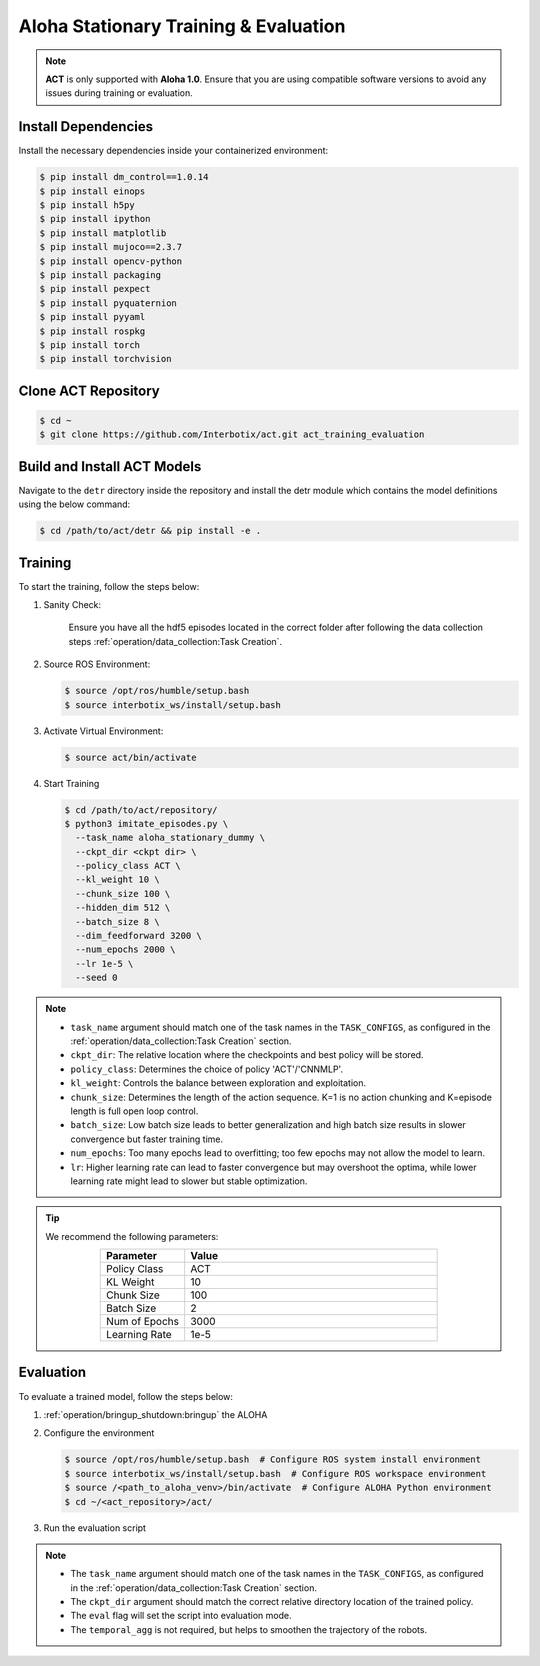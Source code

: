 
======================================
Aloha Stationary Training & Evaluation
======================================

.. note::

   **ACT** is only supported with **Aloha 1.0**.
   Ensure that you are using compatible software versions to avoid any issues during training or evaluation.

Install Dependencies
--------------------

Install the necessary dependencies inside your containerized environment:

.. code-block:: bash

    $ pip install dm_control==1.0.14
    $ pip install einops
    $ pip install h5py
    $ pip install ipython
    $ pip install matplotlib
    $ pip install mujoco==2.3.7
    $ pip install opencv-python
    $ pip install packaging
    $ pip install pexpect
    $ pip install pyquaternion
    $ pip install pyyaml
    $ pip install rospkg
    $ pip install torch
    $ pip install torchvision

Clone ACT Repository
--------------------

.. code-block:: bash

    $ cd ~
    $ git clone https://github.com/Interbotix/act.git act_training_evaluation

Build and Install ACT Models
----------------------------

.. code-block:: bash
   :emphasize-lines: 4

    ├── act
    │   ├── assets
    │   ├── constants.py
    │   ├── detr
    │   ├── ee_sim_env.py
    │   ├── imitate_episodes.py
    │   ├── __init__.py
    │   ├── policy.py
    │   ├── record_sim_episodes.py
    │   ├── scripted_policy.py
    │   ├── sim_env.py
    │   ├── utils.py
    │   └── visualize_episodes.py
    ├── COLCON_IGNORE
    ├── conda_env.yaml
    ├── LICENSE
    └── README.md

Navigate to the ``detr`` directory inside the repository and install the detr module which contains the model definitions using the below command:

.. code-block:: bash

    $ cd /path/to/act/detr && pip install -e .

Training
--------

To start the training, follow the steps below:

#. Sanity Check:

    Ensure you have all the hdf5 episodes located in the correct folder after following the data collection steps :ref:`operation/data_collection:Task Creation`.

#. Source ROS Environment:

   .. code-block:: bash

      $ source /opt/ros/humble/setup.bash
      $ source interbotix_ws/install/setup.bash

#. Activate Virtual Environment:

   .. code-block:: bash

      $ source act/bin/activate

#. Start Training

   .. code-block:: bash

      $ cd /path/to/act/repository/
      $ python3 imitate_episodes.py \
        --task_name aloha_stationary_dummy \
        --ckpt_dir <ckpt dir> \
        --policy_class ACT \
        --kl_weight 10 \
        --chunk_size 100 \
        --hidden_dim 512 \
        --batch_size 8 \
        --dim_feedforward 3200 \
        --num_epochs 2000 \
        --lr 1e-5 \
        --seed 0

.. note::

   - ``task_name`` argument should match one of the task names in the ``TASK_CONFIGS``, as configured in the :ref:`operation/data_collection:Task Creation` section.
   - ``ckpt_dir``: The relative location where the checkpoints and best policy will be stored.
   - ``policy_class``: Determines the choice of policy 'ACT'/'CNNMLP'.
   - ``kl_weight``: Controls the balance between exploration and exploitation.
   - ``chunk_size``: Determines the length of the action sequence. K=1 is no action chunking and K=episode length is full open loop control.
   - ``batch_size``: Low batch size leads to better generalization and high batch size results in slower convergence but faster training time.
   - ``num_epochs``: Too many epochs lead to overfitting; too few epochs may not allow the model to learn.
   - ``lr``: Higher learning rate can lead to faster convergence but may overshoot the optima, while lower learning rate might lead to slower but stable optimization.

.. tip::

  We recommend the following parameters:

  .. list-table::
    :align: center
    :widths: 25 75
    :header-rows: 1

    * - Parameter
      - Value
    * - Policy Class
      - ACT
    * - KL Weight
      - 10
    * - Chunk Size
      - 100
    * - Batch Size
      - 2
    * - Num of Epochs
      - 3000
    * - Learning Rate
      - 1e-5

Evaluation
----------

To evaluate a trained model, follow the steps below:

#. :ref:`operation/bringup_shutdown:bringup` the ALOHA

#. Configure the environment

   .. code-block:: bash

       $ source /opt/ros/humble/setup.bash  # Configure ROS system install environment
       $ source interbotix_ws/install/setup.bash  # Configure ROS workspace environment
       $ source /<path_to_aloha_venv>/bin/activate  # Configure ALOHA Python environment
       $ cd ~/<act_repository>/act/

#. Run the evaluation script

   .. code-block:: bash
      :emphasize-lines: 13-14

       python3 imitate_episodes.py \
        --task_name aloha_stationary_dummy \
        --ckpt_dir <ckpt dir> \
        --policy_class ACT \
        --kl_weight 10 \
        --chunk_size 100 \
        --hidden_dim 512 \
        --batch_size 8 \
        --dim_feedforward 3200 \
        --num_epochs 2000 \
        --lr 1e-5 \
        --seed 0 \
        --eval \
        --temporal_agg

.. note::

   - The ``task_name`` argument should match one of the task names in the ``TASK_CONFIGS``, as configured in the :ref:`operation/data_collection:Task Creation` section.
   - The ``ckpt_dir`` argument should match the correct relative directory location of the trained policy.
   - The ``eval`` flag will set the script into evaluation mode.
   - The ``temporal_agg`` is not required, but helps to smoothen the trajectory of the robots.